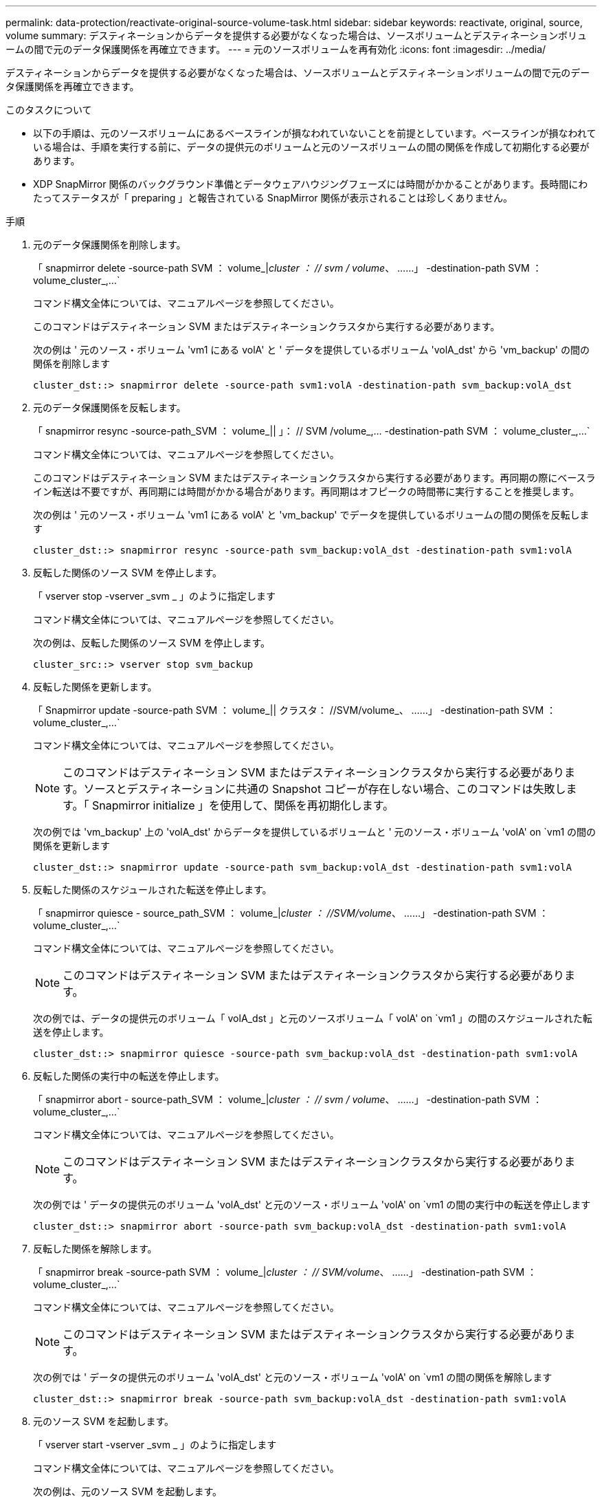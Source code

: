 ---
permalink: data-protection/reactivate-original-source-volume-task.html 
sidebar: sidebar 
keywords: reactivate, original, source, volume 
summary: デスティネーションからデータを提供する必要がなくなった場合は、ソースボリュームとデスティネーションボリュームの間で元のデータ保護関係を再確立できます。 
---
= 元のソースボリュームを再有効化
:icons: font
:imagesdir: ../media/


[role="lead"]
デスティネーションからデータを提供する必要がなくなった場合は、ソースボリュームとデスティネーションボリュームの間で元のデータ保護関係を再確立できます。

.このタスクについて
* 以下の手順は、元のソースボリュームにあるベースラインが損なわれていないことを前提としています。ベースラインが損なわれている場合は、手順を実行する前に、データの提供元のボリュームと元のソースボリュームの間の関係を作成して初期化する必要があります。
* XDP SnapMirror 関係のバックグラウンド準備とデータウェアハウジングフェーズには時間がかかることがあります。長時間にわたってステータスが「 preparing 」と報告されている SnapMirror 関係が表示されることは珍しくありません。


.手順
. 元のデータ保護関係を削除します。
+
「 snapmirror delete -source-path SVM ： volume_|_cluster ： // svm / volume_、 ……」 -destination-path SVM ： volume_cluster_,...`

+
コマンド構文全体については、マニュアルページを参照してください。

+
このコマンドはデスティネーション SVM またはデスティネーションクラスタから実行する必要があります。

+
次の例は ' 元のソース・ボリューム 'vm1 にある volA' と ' データを提供しているボリューム 'volA_dst' から 'vm_backup' の間の関係を削除します

+
[listing]
----
cluster_dst::> snapmirror delete -source-path svm1:volA -destination-path svm_backup:volA_dst
----
. 元のデータ保護関係を反転します。
+
「 snapmirror resync -source-path_SVM ： volume_|| 」： // SVM /volume_,... -destination-path SVM ： volume_cluster_,...`

+
コマンド構文全体については、マニュアルページを参照してください。

+
このコマンドはデスティネーション SVM またはデスティネーションクラスタから実行する必要があります。再同期の際にベースライン転送は不要ですが、再同期には時間がかかる場合があります。再同期はオフピークの時間帯に実行することを推奨します。

+
次の例は ' 元のソース・ボリューム 'vm1 にある volA' と 'vm_backup' でデータを提供しているボリュームの間の関係を反転します

+
[listing]
----
cluster_dst::> snapmirror resync -source-path svm_backup:volA_dst -destination-path svm1:volA
----
. 反転した関係のソース SVM を停止します。
+
「 vserver stop -vserver _svm _ 」のように指定します

+
コマンド構文全体については、マニュアルページを参照してください。

+
次の例は、反転した関係のソース SVM を停止します。

+
[listing]
----
cluster_src::> vserver stop svm_backup
----
. 反転した関係を更新します。
+
「 Snapmirror update -source-path SVM ： volume_|| クラスタ： //SVM/volume_、 ……」 -destination-path SVM ： volume_cluster_,...`

+
コマンド構文全体については、マニュアルページを参照してください。

+
[NOTE]
====
このコマンドはデスティネーション SVM またはデスティネーションクラスタから実行する必要があります。ソースとデスティネーションに共通の Snapshot コピーが存在しない場合、このコマンドは失敗します。「 Snapmirror initialize 」を使用して、関係を再初期化します。

====
+
次の例では 'vm_backup' 上の 'volA_dst' からデータを提供しているボリュームと ' 元のソース・ボリューム 'volA' on `vm1 の間の関係を更新します

+
[listing]
----
cluster_dst::> snapmirror update -source-path svm_backup:volA_dst -destination-path svm1:volA
----
. 反転した関係のスケジュールされた転送を停止します。
+
「 snapmirror quiesce - source_path_SVM ： volume_|_cluster ： //SVM/volume_、 ……」 -destination-path SVM ： volume_cluster_,...`

+
コマンド構文全体については、マニュアルページを参照してください。

+
[NOTE]
====
このコマンドはデスティネーション SVM またはデスティネーションクラスタから実行する必要があります。

====
+
次の例では、データの提供元のボリューム「 volA_dst 」と元のソースボリューム「 volA' on `vm1 」の間のスケジュールされた転送を停止します。

+
[listing]
----
cluster_dst::> snapmirror quiesce -source-path svm_backup:volA_dst -destination-path svm1:volA
----
. 反転した関係の実行中の転送を停止します。
+
「 snapmirror abort - source-path_SVM ： volume_|_cluster ： // svm / volume_、 ……」 -destination-path SVM ： volume_cluster_,...`

+
コマンド構文全体については、マニュアルページを参照してください。

+
[NOTE]
====
このコマンドはデスティネーション SVM またはデスティネーションクラスタから実行する必要があります。

====
+
次の例では ' データの提供元のボリューム 'volA_dst' と元のソース・ボリューム 'volA' on `vm1 の間の実行中の転送を停止します

+
[listing]
----
cluster_dst::> snapmirror abort -source-path svm_backup:volA_dst -destination-path svm1:volA
----
. 反転した関係を解除します。
+
「 snapmirror break -source-path SVM ： volume_|_cluster ： // SVM/volume_、 ……」 -destination-path SVM ： volume_cluster_,...`

+
コマンド構文全体については、マニュアルページを参照してください。

+
[NOTE]
====
このコマンドはデスティネーション SVM またはデスティネーションクラスタから実行する必要があります。

====
+
次の例では ' データの提供元のボリューム 'volA_dst' と元のソース・ボリューム 'volA' on `vm1 の間の関係を解除します

+
[listing]
----
cluster_dst::> snapmirror break -source-path svm_backup:volA_dst -destination-path svm1:volA
----
. 元のソース SVM を起動します。
+
「 vserver start -vserver _svm _ 」のように指定します

+
コマンド構文全体については、マニュアルページを参照してください。

+
次の例は、元のソース SVM を起動します。

+
[listing]
----
cluster_dst::> vserver start svm1
----
. 反転したデータ保護関係を削除します。
+
「 snapmirror delete -source-path SVM ： volume_|_cluster ： // svm / volume_、 ……」 -destination-path SVM ： volume_cluster_,...`

+
コマンド構文全体については、マニュアルページを参照してください。

+
このコマンドは反転した関係のソース SVM またはソースクラスタから実行する必要があります。

+
次の例では、元のソースボリューム「 vm1 」上の「 volA' 」と、データの提供元である「 volA_dst 」からデータを提供するボリュームの間の反転された関係を削除します。

+
[listing]
----
cluster_src::> snapmirror delete -source-path svm_backup:volA_dst -destination-path svm1:volA
----
. 元のデータ保護関係を再確立します。
+
「 snapmirror resync -source-path_SVM ： volume_|| 」： // SVM /volume_,... -destination-path SVM ： volume_cluster_,...`

+
コマンド構文全体については、マニュアルページを参照してください。

+
次の例は ' 元のソース・ボリューム 'vm1 にある volA' と元のデスティネーション・ボリューム 'volA_dst' の間の関係を再確立します

+
[listing]
----
cluster_dst::> snapmirror resync -source-path svm1:volA -destination-path svm_backup:volA_dst
----


「 snapmirror show 」コマンドを使用して、 SnapMirror 関係が作成されたことを確認します。コマンド構文全体については、マニュアルページを参照してください。
